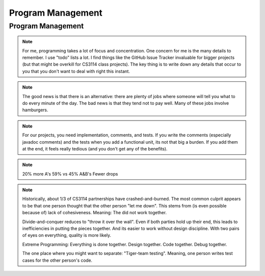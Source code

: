.. This file is part of the OpenDSA eTextbook project. See
.. http://algoviz.org/OpenDSA for more details.
.. Copyright (c) 2012-2013 by the OpenDSA Project Contributors, and
.. distributed under an MIT open source license.

.. avmetadata::
   :author: Cliff Shaffer

.. slideconf::
   :autoslides: False


==================
Program Management
==================

Program Management
------------------

.. slide:: Project Management

   | Project management is a skill
   |   It has to be learned
   |   It has to be practiced
   | Any skill-based class will typically grade you on process
   |   Consider taking a class to learn Tennis
   | This semester, we will pay a lot of attention to your **process**
   |   We are working on ways to grade process


.. slide:: Scheduling

   | Managing large-scale projects involves scheduling activities
   |   It is human nature to work better toward intermediate milestones.
   |
   | The same concepts can/should be applied to mid-sized projects
     encountered in class.
   |   For any project needing more than a week to complete, break into parts
       and design a schedule with milestones and deliverables.
   |   Find some way to keep track of details.

.. note::

   For me, programming takes a lot of focus and concentration. One
   concern for me is the many details to remember. I use "todo"
   lists a lot. I find things like the GitHub Issue Tracker invaluable
   for bigger projects (but that might be overkill for CS3114 class
   projects). The key thing is to write down any details that occur to
   you that you don't want to deal with right this instant.


.. slide:: Historical Data

   .. _ProgramerData:

   .. figure:: Images/ProgramTime.png
      :width: 400
      :align: center
      :alt: Programmer time data

   | X axis is % of total time spent by about one week before program
     due date.
   | Y axis is score.


.. slide:: Historical Data 2

   | Results were significant:
   |   90% of scores below median were students who did less than 50% of the
       project prior to the last week.
   |   Few did poorly who put in > 50% time early
   |   Some did well who didn’t put in >50% time early, but most who did well
       put in the early time

   
.. slide:: Historical Data 3

   | Correlations:
   |   Strong correlation between early time and high score
   |   No correlation between total time spent and score
   |   No correlation between % early time and total time


.. slide:: What is the Mechanism?

   | Correlations do not necessarily mean causation
   |   Do they behave that way because they are good, or does
       behaving that way make them good?
   |   But, we have data from students who sometimes spread their
       work over time (and generally doing better) vs. doing work at
       the last minute (and generally doing worse)
   | Why would this matter?
   |   Spreading projects over time allows the “sleep on it”
       heuristic to operate
   |   Avoiding the “zombie” effect makes people more productive
       (and cuts time requirements)


.. slide:: How to fail at implementing your project:

     | Write the project
     | Debug the project


.. slide:: How to succeed at implementing

   | Write the smallest possible kernel
   | Debug that kernel thoroughly
   | Repeat until completion:
   |   Add a functional unit
   |   Debug the resulting program
   |   Have a way to track details
   | Do mechanics early
   | Do structural design before implementation
   | Implement the tricky parts last


.. slide:: How to Survive

   | Keys to success:

   | Keeping Track of all the details
   |   You can't remember it all

   | Rational Planning (and keeping to the plan)
   |   Spread the work over time

   | Incremental Development
   |   Interleave writing and debugging

   
.. slide:: Being Organized 1

   | Software development has so many details
   |   Spec requirements
   |   Program interactions

   | So does Life
   |   Assignments and other things to do


.. slide:: Being Organized 2

   | You can't turn this on/off
   |   Either you get in the habit of developing in an organized way,
       or you can't succeed as a software developer
   |   Part of it is developing the attitude of "sweating the details"
   |   Part of it is having the coping mechanisms to handle the
       details (organizational tactics)

.. note::

   The good news is that there is an alternative: there are plenty of
   jobs where someone will tell you what to do every minute of the day.
   The bad news is that they tend not to pay well. Many of these jobs
   involve hamburgers.


.. slide:: Memory Can't Handle It

   | Externalize
   |   TODO lists (What)
   |   Scheduling (The Plan for How)
   |   Issue trackers
   |   Documenting/Commenting
   |   Be able to update lists at any time,
   | Repository: GitHub


.. slide:: Spread Work Over Time

   | For anything beyond a small software project, you must have a
     plan/schedule
   | Explicitly develop a schedule:
   |   Break into pieces: List of subtasks
   |   Deadlines for subtasks
   |   Realistic, enough flexibility built in
   |   Continuously modify and refine the plan


.. slide:: Incremental Development

   | Break the project into a small initial core
   | Implement and TEST and COMMENT the core
   | Then gradually add functionality
   | On any given day, write only as much code as you have time to debug
     THAT DAY
   | This works well with Scheduling and Organizing

.. note::

   For our projects, you need implementation, comments, and tests.
   If you write the comments (especially javadoc comments) and the
   tests when you add a functional unit, its not that big a burden.
   If you add them at the end, it feels really tedious (and you don't
   get any of the benefits).


.. slide:: Milestones

   | Big positive effect with milestones (S16) vs without (F14)

   =====  ===   ===
   Grade  F14   S16
   =====  ===   ===
   A      23%   43%
   B      22%   16%
   C      11%   11%
   C-/D    6%    8%
   F       5%    4%
   Drop   33%   19%
   =====  ===   ===

.. note::

   20% more A's
   59% vs 45% A&B's
   Fewer drops

.. slide:: Working with a Partner (1)

   | Typically, about half to 2/3 of students work with a partner.
   | As a population, we cannot distinguish differences in performance
     in terms of score distribution between partnerships and singles.
   | Data indicate that each member of partnership works about 80% as
     much as a person working alone.
  

.. slide:: Working with a Partner (2)

   | About 1/3 of partnerships end badly.
   |   The common complaint is one blaming the other for "letting me down".

   | Two approaches:
   |   Divide and Conquer: Bad
   |   Extreme Programming: Good

.. note::

   Historically, about 1/3 of CS3114 partnerships have
   crashed-and-burned. The most common culprit appears to be that one
   person thought that the other person "let me down". This stems from
   (is even possible because of) lack of cohesiveness. Meaning: The
   did not work together.

   Divide-and-conquer reduces to "throw it over the wall". Even if
   both parties hold up their end, this leads to inefficiencies in
   putting the pieces together. And its easier to work without design
   discipline. With two pairs of eyes on everything, quality is more
   likely.

   Extreme Programming: Everything is done together. Design
   together. Code together. Debug together.

   The one place where you might want to separate: "Tiger-team
   testing". Meaning, one person writes test cases for the other
   person's code.
